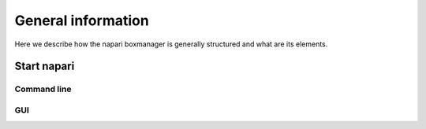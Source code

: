 General information
===================

Here we describe how the napari boxmanager is generally structured and what are its elements.

Start napari
------------

Command line
^^^^^^^^^^^^

GUI
^^^

